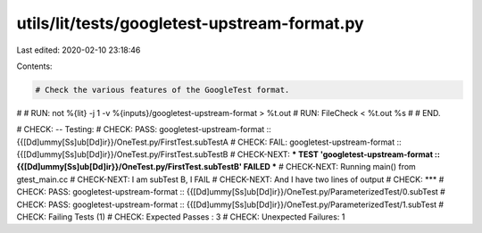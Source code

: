 utils/lit/tests/googletest-upstream-format.py
=============================================

Last edited: 2020-02-10 23:18:46

Contents:

.. code-block:: py

    # Check the various features of the GoogleTest format.
#
# RUN: not %{lit} -j 1 -v %{inputs}/googletest-upstream-format > %t.out
# RUN: FileCheck < %t.out %s
#
# END.

# CHECK: -- Testing:
# CHECK: PASS: googletest-upstream-format :: {{[Dd]ummy[Ss]ub[Dd]ir}}/OneTest.py/FirstTest.subTestA
# CHECK: FAIL: googletest-upstream-format :: {{[Dd]ummy[Ss]ub[Dd]ir}}/OneTest.py/FirstTest.subTestB
# CHECK-NEXT: *** TEST 'googletest-upstream-format :: {{[Dd]ummy[Ss]ub[Dd]ir}}/OneTest.py/FirstTest.subTestB' FAILED ***
# CHECK-NEXT: Running main() from gtest_main.cc
# CHECK-NEXT: I am subTest B, I FAIL
# CHECK-NEXT: And I have two lines of output
# CHECK: ***
# CHECK: PASS: googletest-upstream-format :: {{[Dd]ummy[Ss]ub[Dd]ir}}/OneTest.py/ParameterizedTest/0.subTest
# CHECK: PASS: googletest-upstream-format :: {{[Dd]ummy[Ss]ub[Dd]ir}}/OneTest.py/ParameterizedTest/1.subTest
# CHECK: Failing Tests (1)
# CHECK: Expected Passes    : 3
# CHECK: Unexpected Failures: 1


